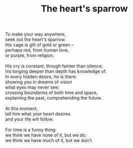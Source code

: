 :PROPERTIES:
:ID:       83148E07-AA58-4AEF-9DD4-3823357EFF4D
:SLUG:     the-hearts-sparrow
:END:
#+filetags: :poetry:
#+title: The heart's sparrow

#+BEGIN_VERSE
To make your way anywhere,
seek out the heart's sparrow.
His cage is gilt of gold or green --
perhaps red, from human love,
or purple, from religion.

His cry is constant, though fainter than silence;
his longing deeper than depth has knowledge of.
In every hidden desire, he is there:
showing you in dreams of vision
what eyes may never see:
crossing boundaries of both time and space,
explaining the past, comprehending the future.

At this moment,
tell him what your heart desires
and your life will follow.

For time is a funny thing:
we think we have none of it, but we do;
we think we have much of it, but we don't.
#+END_VERSE
